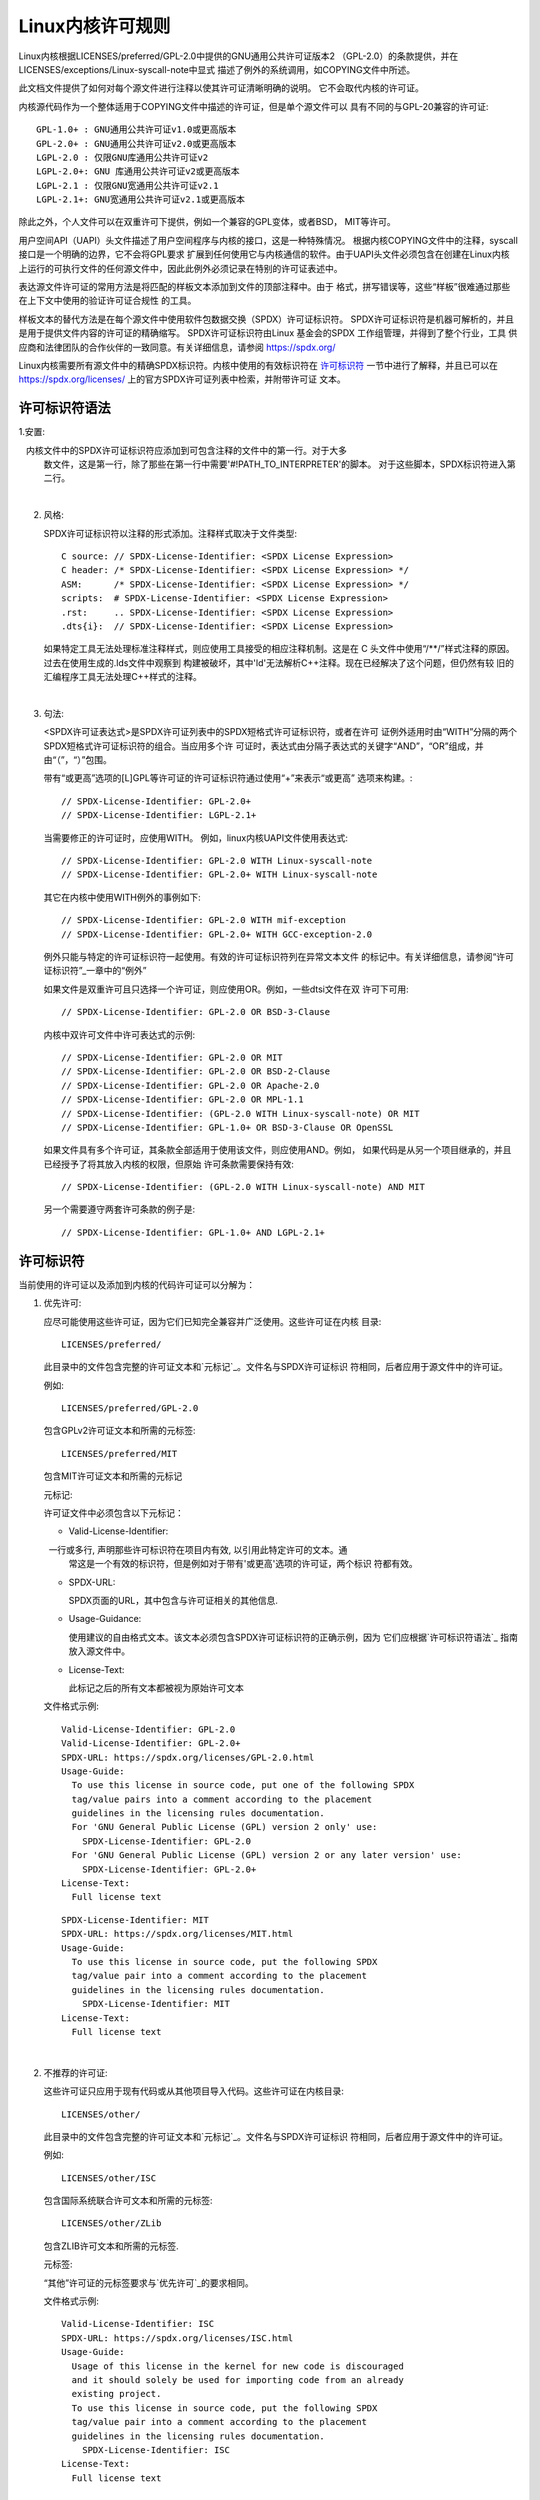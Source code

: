 .. SPDX-License-Identifier: GPL-2.0

.. _kernel_licensing:

Linux内核许可规则
=================

Linux内核根据LICENSES/preferred/GPL-2.0中提供的GNU通用公共许可证版本2
（GPL-2.0）的条款提供，并在LICENSES/exceptions/Linux-syscall-note中显式
描述了例外的系统调用，如COPYING文件中所述。

此文档文件提供了如何对每个源文件进行注释以使其许可证清晰明确的说明。
它不会取代内核的许可证。

内核源代码作为一个整体适用于COPYING文件中描述的许可证，但是单个源文件可以
具有不同的与GPL-20兼容的许可证::

    GPL-1.0+ : GNU通用公共许可证v1.0或更高版本
    GPL-2.0+ : GNU通用公共许可证v2.0或更高版本
    LGPL-2.0 : 仅限GNU库通用公共许可证v2
    LGPL-2.0+: GNU 库通用公共许可证v2或更高版本
    LGPL-2.1 : 仅限GNU宽通用公共许可证v2.1
    LGPL-2.1+: GNU宽通用公共许可证v2.1或更高版本

除此之外，个人文件可以在双重许可下提供，例如一个兼容的GPL变体，或者BSD，
MIT等许可。

用户空间API（UAPI）头文件描述了用户空间程序与内核的接口，这是一种特殊情况。
根据内核COPYING文件中的注释，syscall接口是一个明确的边界，它不会将GPL要求
扩展到任何使用它与内核通信的软件。由于UAPI头文件必须包含在创建在Linux内核
上运行的可执行文件的任何源文件中，因此此例外必须记录在特别的许可证表述中。

表达源文件许可证的常用方法是将匹配的样板文本添加到文件的顶部注释中。由于
格式，拼写错误等，这些“样板”很难通过那些在上下文中使用的验证许可证合规性
的工具。

样板文本的替代方法是在每个源文件中使用软件包数据交换（SPDX）许可证标识符。
SPDX许可证标识符是机器可解析的，并且是用于提供文件内容的许可证的精确缩写。
SPDX许可证标识符由Linux 基金会的SPDX 工作组管理，并得到了整个行业，工具
供应商和法律团队的合作伙伴的一致同意。有关详细信息，请参阅
https://spdx.org/

Linux内核需要所有源文件中的精确SPDX标识符。内核中使用的有效标识符在
`许可标识符`_ 一节中进行了解释，并且已可以在
https://spdx.org/licenses/ 上的官方SPDX许可证列表中检索，并附带许可证
文本。

许可标识符语法
--------------

1.安置:

   内核文件中的SPDX许可证标识符应添加到可包含注释的文件中的第一行。对于大多
   数文件，这是第一行，除了那些在第一行中需要'#!PATH_TO_INTERPRETER'的脚本。
   对于这些脚本，SPDX标识符进入第二行。

|

2. 风格:

   SPDX许可证标识符以注释的形式添加。注释样式取决于文件类型::

      C source:	// SPDX-License-Identifier: <SPDX License Expression>
      C header:	/* SPDX-License-Identifier: <SPDX License Expression> */
      ASM:	/* SPDX-License-Identifier: <SPDX License Expression> */
      scripts:	# SPDX-License-Identifier: <SPDX License Expression>
      .rst:	.. SPDX-License-Identifier: <SPDX License Expression>
      .dts{i}:	// SPDX-License-Identifier: <SPDX License Expression>

   如果特定工具无法处理标准注释样式，则应使用工具接受的相应注释机制。这是在
   C 头文件中使用“/\*\*/”样式注释的原因。过去在使用生成的.lds文件中观察到
   构建被破坏，其中'ld'无法解析C++注释。现在已经解决了这个问题，但仍然有较
   旧的汇编程序工具无法处理C++样式的注释。

|

3. 句法:

   <SPDX许可证表达式>是SPDX许可证列表中的SPDX短格式许可证标识符，或者在许可
   证例外适用时由“WITH”分隔的两个SPDX短格式许可证标识符的组合。当应用多个许
   可证时，表达式由分隔子表达式的关键字“AND”，“OR”组成，并由“（”，“）”包围。

   带有“或更高”选项的[L]GPL等许可证的许可证标识符通过使用“+”来表示“或更高”
   选项来构建。::

      // SPDX-License-Identifier: GPL-2.0+
      // SPDX-License-Identifier: LGPL-2.1+

   当需要修正的许可证时，应使用WITH。 例如，linux内核UAPI文件使用表达式::

      // SPDX-License-Identifier: GPL-2.0 WITH Linux-syscall-note
      // SPDX-License-Identifier: GPL-2.0+ WITH Linux-syscall-note

   其它在内核中使用WITH例外的事例如下::

      // SPDX-License-Identifier: GPL-2.0 WITH mif-exception
      // SPDX-License-Identifier: GPL-2.0+ WITH GCC-exception-2.0

   例外只能与特定的许可证标识符一起使用。有效的许可证标识符列在异常文本文件
   的标记中。有关详细信息，请参阅“许可证标识符”_一章中的“例外”

   如果文件是双重许可且只选择一个许可证，则应使用OR。例如，一些dtsi文件在双
   许可下可用::

      // SPDX-License-Identifier: GPL-2.0 OR BSD-3-Clause

   内核中双许可文件中许可表达式的示例::

      // SPDX-License-Identifier: GPL-2.0 OR MIT
      // SPDX-License-Identifier: GPL-2.0 OR BSD-2-Clause
      // SPDX-License-Identifier: GPL-2.0 OR Apache-2.0
      // SPDX-License-Identifier: GPL-2.0 OR MPL-1.1
      // SPDX-License-Identifier: (GPL-2.0 WITH Linux-syscall-note) OR MIT
      // SPDX-License-Identifier: GPL-1.0+ OR BSD-3-Clause OR OpenSSL

   如果文件具有多个许可证，其条款全部适用于使用该文件，则应使用AND。例如，
   如果代码是从另一个项目继承的，并且已经授予了将其放入内核的权限，但原始
   许可条款需要保持有效::

      // SPDX-License-Identifier: (GPL-2.0 WITH Linux-syscall-note) AND MIT

   另一个需要遵守两套许可条款的例子是::

      // SPDX-License-Identifier: GPL-1.0+ AND LGPL-2.1+

许可标识符
----------

当前使用的许可证以及添加到内核的代码许可证可以分解为：

1. _`优先许可`:

   应尽可能使用这些许可证，因为它们已知完全兼容并广泛使用。这些许可证在内核
   目录::

      LICENSES/preferred/

   此目录中的文件包含完整的许可证文本和`元标记`_。文件名与SPDX许可证标识
   符相同，后者应用于源文件中的许可证。

   例如::

      LICENSES/preferred/GPL-2.0

   包含GPLv2许可证文本和所需的元标签::

      LICENSES/preferred/MIT

   包含MIT许可证文本和所需的元标记

   _`元标记`:

   许可证文件中必须包含以下元标记：

   - Valid-License-Identifier:

     一行或多行, 声明那些许可标识符在项目内有效, 以引用此特定许可的文本。通
     常这是一个有效的标识符，但是例如对于带有'或更高'选项的许可证，两个标识
     符都有效。

   - SPDX-URL:

     SPDX页面的URL，其中包含与许可证相关的其他信息.

   - Usage-Guidance:

     使用建议的自由格式文本。该文本必须包含SPDX许可证标识符的正确示例，因为
     它们应根据`许可标识符语法`_ 指南放入源文件中。

   - License-Text:

     此标记之后的所有文本都被视为原始许可文本

   文件格式示例::

      Valid-License-Identifier: GPL-2.0
      Valid-License-Identifier: GPL-2.0+
      SPDX-URL: https://spdx.org/licenses/GPL-2.0.html
      Usage-Guide:
        To use this license in source code, put one of the following SPDX
	tag/value pairs into a comment according to the placement
	guidelines in the licensing rules documentation.
	For 'GNU General Public License (GPL) version 2 only' use:
	  SPDX-License-Identifier: GPL-2.0
	For 'GNU General Public License (GPL) version 2 or any later version' use:
	  SPDX-License-Identifier: GPL-2.0+
      License-Text:
        Full license text

   ::

      SPDX-License-Identifier: MIT
      SPDX-URL: https://spdx.org/licenses/MIT.html
      Usage-Guide:
	To use this license in source code, put the following SPDX
	tag/value pair into a comment according to the placement
	guidelines in the licensing rules documentation.
	  SPDX-License-Identifier: MIT
      License-Text:
        Full license text

|

2. 不推荐的许可证:

   这些许可证只应用于现有代码或从其他项目导入代码。这些许可证在内核目录::

      LICENSES/other/

   此目录中的文件包含完整的许可证文本和`元标记`_。文件名与SPDX许可证标识
   符相同，后者应用于源文件中的许可证。

   例如::

      LICENSES/other/ISC

   包含国际系统联合许可文本和所需的元标签::

      LICENSES/other/ZLib

   包含ZLIB许可文本和所需的元标签.

   元标签:

   “其他”许可证的元标签要求与`优先许可`_的要求相同。

   文件格式示例::

      Valid-License-Identifier: ISC
      SPDX-URL: https://spdx.org/licenses/ISC.html
      Usage-Guide:
        Usage of this license in the kernel for new code is discouraged
	and it should solely be used for importing code from an already
	existing project.
        To use this license in source code, put the following SPDX
	tag/value pair into a comment according to the placement
	guidelines in the licensing rules documentation.
	  SPDX-License-Identifier: ISC
      License-Text:
        Full license text

|

3. _`例外`:

   某些许可证可以修改，并允许原始许可证不具有的某些例外权利。这些例外在
   内核目录::

      LICENSES/exceptions/

   此目录中的文件包含完整的例外文本和所需的`例外元标记`_.

   例如::

      LICENSES/exceptions/Linux-syscall-note

   包含Linux内核的COPYING文件中记录的Linux系统调用例外，该文件用于UAPI
   头文件。例如::

      LICENSES/exceptions/GCC-exception-2.0

   包含GCC'链接例外'，它允许独立于其许可证的任何二进制文件与标记有此例外的
   文件的编译版本链接。这是从GPL不兼容源代码创建可运行的可执行文件所必需的。

   _`例外元标记`:

   以下元标记必须在例外文件中可用：

   - SPDX-Exception-Identifier:

     一个可与SPDX许可证标识符一起使用的例外标识符。

   - SPDX-URL:

     SPDX页面的URL，其中包含与例外相关的其他信息。

   - SPDX-Licenses:

     以逗号分隔的例外可用的SPDX许可证标识符列表。

   - Usage-Guidance:

     使用建议的自由格式文本。必须在文本后面加上SPDX许可证标识符的正确示例，
     因为它们应根据`License identifier syntax`_指南放入源文件中。

   - Exception-Text:

     此标记之后的所有文本都被视为原始异常文本

   文件格式示例::

      SPDX-Exception-Identifier: Linux-syscall-note
      SPDX-URL: https://spdx.org/licenses/Linux-syscall-note.html
      SPDX-Licenses: GPL-2.0, GPL-2.0+, GPL-1.0+, LGPL-2.0, LGPL-2.0+, LGPL-2.1, LGPL-2.1+
      Usage-Guidance:
        This exception is used together with one of the above SPDX-Licenses
	to mark user-space API (uapi) header files so they can be included
	into non GPL compliant user-space application code.
        To use this exception add it with the keyword WITH to one of the
	identifiers in the SPDX-Licenses tag:
	  SPDX-License-Identifier: <SPDX-License> WITH Linux-syscall-note
      Exception-Text:
        Full exception text

   ::

      SPDX-Exception-Identifier: GCC-exception-2.0
      SPDX-URL: https://spdx.org/licenses/GCC-exception-2.0.html
      SPDX-Licenses: GPL-2.0, GPL-2.0+
      Usage-Guidance:
        The "GCC Runtime Library exception 2.0" is used together with one
	of the above SPDX-Licenses for code imported from the GCC runtime
	library.
        To use this exception add it with the keyword WITH to one of the
	identifiers in the SPDX-Licenses tag:
	  SPDX-License-Identifier: <SPDX-License> WITH GCC-exception-2.0
      Exception-Text:
        Full exception text


所有SPDX许可证标识符和例外都必须在LICENSES子目录中具有相应的文件。这是允许
工具验证（例如checkpatch.pl）以及准备好从源读取和提取许可证所必需的, 这是
各种FOSS组织推荐的，例如 `FSFE REUSE initiative <https://reuse.software/>`_.

_`模块许可`
-----------------

   可加载内核模块还需要MODULE_LICENSE（）标记。此标记既不替代正确的源代码
   许可证信息（SPDX-License-Identifier），也不以任何方式表示或确定提供模块
   源代码的确切许可证。

   此标记的唯一目的是提供足够的信息，该模块是否是自由软件或者是内核模块加
   载器和用户空间工具的专有模块。

   MODULE_LICENSE（）的有效许可证字符串是:

    ============================= =============================================
    "GPL"			  模块是根据GPL版本2许可的。这并不表示仅限于
                                  GPL-2.0或GPL-2.0或更高版本之间的任何区别。
                                  最正确许可证信息只能通过相应源文件中的许可证
                                  信息来确定

    "GPL v2"			  和"GPL"相同，它的存在是因为历史原因。

    "GPL and additional rights"   表示模块源在GPL v2变体和MIT许可下双重许可的
                                  历史变体。请不要在新代码中使用。

    "Dual MIT/GPL"		  表达该模块在GPL v2变体或MIT许可证选择下双重
                                  许可的正确方式。

    "Dual BSD/GPL"		  该模块根据GPL v2变体或BSD许可证选择进行双重
                                  许可。 BSD许可证的确切变体只能通过相应源文件
                                  中的许可证信息来确定。

    "Dual MPL/GPL"		  该模块根据GPL v2变体或Mozilla Public License
                                  （MPL）选项进行双重许可。 MPL许可证的确切变体
                                  只能通过相应的源文件中的许可证信息来确定。

    "Proprietary"		  该模块属于专有许可。此字符串仅用于专有的第三
                                  方模块，不能用于在内核树中具有源代码的模块。
                                  以这种方式标记的模块在加载时会使用'P'标记污
                                  染内核，并且内核模块加载器拒绝将这些模块链接
                                  到使用EXPORT_SYMBOL_GPL（）导出的符号。
    ============================= =============================================

